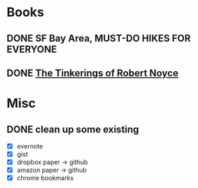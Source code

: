 * Books
** DONE SF Bay Area, MUST-DO HIKES FOR EVERYONE
   CLOSED: [2015-10-26 Mon 22:54]

** DONE [[https://web.stanford.edu/class/e145/2007_fall/materials/noyce.html][The Tinkerings of Robert Noyce]]
* Misc
** DONE clean up some existing
   CLOSED: [2015-11-01 Sun 10:51]
   - [X] evernote
   - [X] gist
   - [X] dropbox paper -> github
   - [X] amazon paper -> github
   - [X] chrome bookmarks
